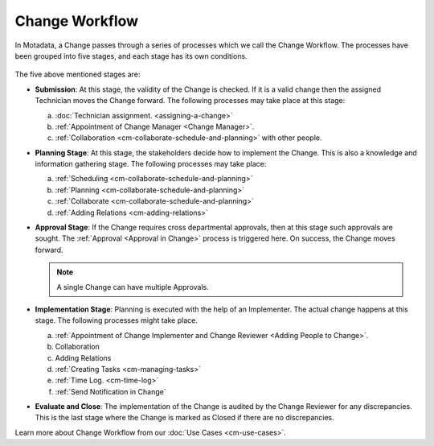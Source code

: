 ***************
Change Workflow
***************

In Motadata, a Change passes through a series of processes which we
call the Change Workflow. The processes have been grouped into five
stages, and each stage has its own conditions.

.. _cmf-4.1:
.. figure:: https://s3-ap-southeast-1.amazonaws.com/flotomate-resources/change-management/CM-4.1.png
    :align: center
    :alt: figure 4.1

.. _cmf-4.2:
.. figure:: https://s3-ap-southeast-1.amazonaws.com/flotomate-resources/change-management/CM-4.2.png
    :align: center
    :alt: figure 4.2

The five above mentioned stages are:

-  **Submission**: At this stage, the validity of the Change is checked.
   If it is a valid change then the assigned Technician moves the Change
   forward. The following processes may take place at this stage:

   a. :doc:`Technician assignment. <assigning-a-change>`

   b. :ref:`Appointment of Change Manager <Change Manager>`.

   c. :ref:`Collaboration <cm-collaborate-schedule-and-planning>` with other
      people.

-  **Planning Stage**: At this stage, the stakeholders decide how to
   implement the Change. This is also a knowledge and information
   gathering stage. The following processes may take place:

   a. :ref:`Scheduling <cm-collaborate-schedule-and-planning>`

   b. :ref:`Planning <cm-collaborate-schedule-and-planning>`

   c. :ref:`Collaborate <cm-collaborate-schedule-and-planning>`

   d. :ref:`Adding Relations <cm-adding-relations>`

-  **Approval Stage**: If the Change requires cross departmental
   approvals, then at this stage such approvals are sought. The
   :ref:`Approval <Approval in Change>` process is triggered here. On
   success, the Change moves forward.

   .. note:: A single Change can have multiple Approvals.

-  **Implementation Stage**: Planning is executed with the help of an
   Implementer. The actual change happens at this stage. The following
   processes might take place.

   a. :ref:`Appointment of Change Implementer and Change Reviewer <Adding People to Change>`.

   b. Collaboration

   c. Adding Relations

   d. :ref:`Creating Tasks <cm-managing-tasks>`

   e. :ref:`Time Log. <cm-time-log>`

   f. :ref:`Send Notification in Change`

-  **Evaluate and Close**: The implementation of the Change is audited
   by the Change Reviewer for any discrepancies. This is the last stage
   where the Change is marked as Closed if there are no discrepancies.

Learn more about Change Workflow from our :doc:`Use Cases <cm-use-cases>`.